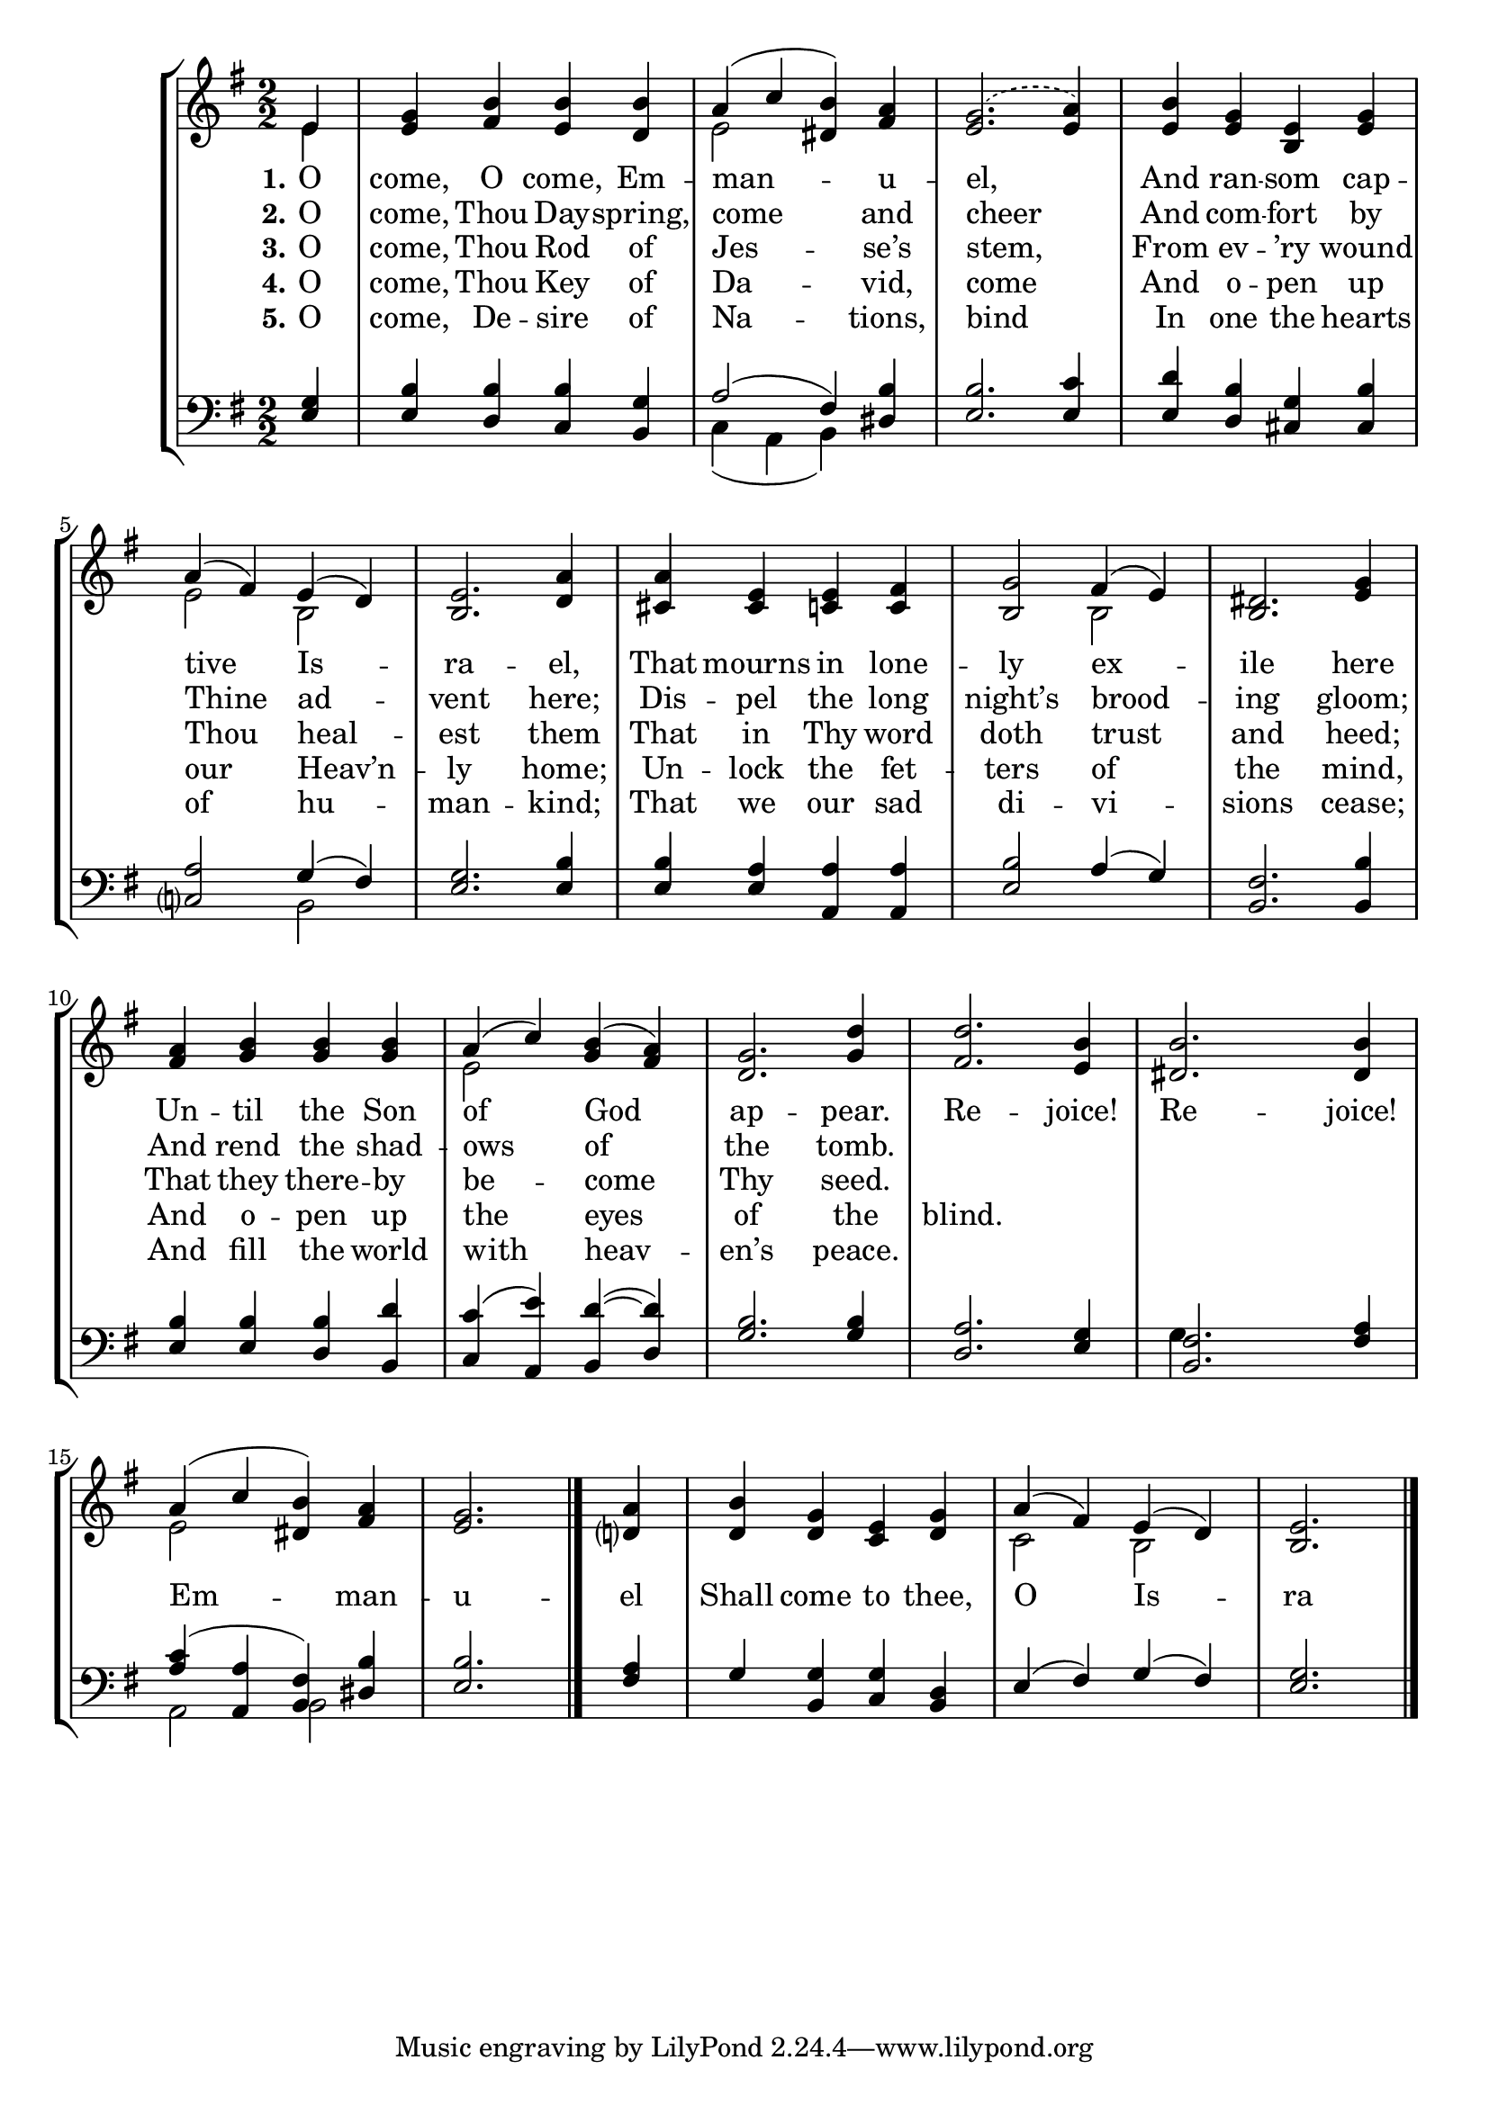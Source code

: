 OComeOComeEmmanuelSoprano =  \relative e' {
    \clef "treble" \numericTimeSignature\time 2/2 \key g \major \partial
    4 e4 | % 1
    <e g>4 <fis b>4 <e b'>4 <d b'>4 | % 2
    a'4 ( c4  <dis, b'>4 ) <fis a>4  | % 3
    \slurDashed <e g>2. ( \slurSolid <e a>4 ) | % 4
    <e b'>4 <e g>4 <b e>4 <e g>4 | % 5
    a4 ( fis4 ) e4 ( d4 ) | % 6
    <b e>2. \bar ""
    <d a'>4 | % 7
    <cis a'>4 <cis e>4 <c e>4 <c fis>4 | % 8
    <b g'>2 fis'4 ( e4 ) | % 9
    <b dis>2. <e g>4 | \barNumberCheck #10
    <fis a>4 <g b>4 <g b>4 <g b>4 | % 11
    a4 ( c4 ) <g b>4 ( <fis a>4 ) | % 12
    <d g>2. \bar ""
    <g d'>4 | % 13
    <fis d'>2. <e b'>4 | % 14
    <dis b'>2. <dis b'>4 | % 15
    a'4 ( c4 <dis, b'>4 ) <fis a>4 | % 16
    <e g>2. <d? a'>4 | % 17
    <d b'>4 <d g>4 <c e>4 <d g>4 | % 18
    a'4 ( fis4 ) e4 ( d4 ) | % 19
    <b e>2. \bar "|."
    }

OComeOComeEmmanuelVerseOne =  \lyricmode {
    "O" "come," O "come," Em -- man -- u -- "el," And
    ran -- som cap -- tive Is -- ra -- "el," That mourns in
    lone -- ly ex -- ile here Un -- til the Son of God ap
    -- "pear." Re -- "joice!" Re -- "joice!" Em -- man --
     u -- el Shall come to "thee," O Is -- ra -- "el!"
    }

OComeOComeEmmanuelVerseTwo =  \lyricmode {
    "O" "come," Thou Day -- "spring," come and cheer And
    com -- fort by Thine ad -- vent "here;" Dis -- pel the
    long "night’s" brood -- ing "gloom;" And rend the shad -- ows
    of the "tomb."
    }

OComeOComeEmmanuelVerseThree =  \lyricmode {
    "O" "come," Thou Rod of Jes -- "se’s"  "stem," From
    ev -- "’ry" wound Thou heal -- est them That in Thy word
    doth trust and "heed;" That they there -- by be -- come
    Thy "seed."
    }

OComeOComeEmmanuelVerseFive =  \lyricmode {
    "O" "come," De -- sire of Na -- "tions,"  bind In one
    the hearts of hu -- man -- "kind;" That we our sad di --
    vi -- sions "cease;" And fill the world with heav --
    "en’s"  "peace."
    }

OComeOComeEmmanuelVerseFour =  \lyricmode {
    "O" "come," Thou Key of Da -- "vid,"  come And o --
    pen up our "Heav’n" -- ly "home;" Un -- lock the fet --
    ters of the "mind," And o -- pen up the eyes of the
    "blind."
    }

OComeOComeEmmanuelAlto =  \relative e' {
    \clef "treble" \numericTimeSignature\time 2/2 \key g \major \partial
    4 e4 s1 | % 2
    e2 s2*5 | % 5
    e2 b2 s2. \bar ""
    s4*7 b2 s1*2 | % 11
    e2 s4*5 \bar ""
    s4*9 | % 15
    e2 s2*5 | % 18
    c2 b2 s2. \bar "|."
    }

OComeOComeEmmanuelTenor =  \relative e {
    \clef "bass" \numericTimeSignature\time 2/2 \key g \major \partial 4
    <e g>4 | % 1
    <e b'>4 <d b'>4 <c b'>4 <b g'>4 | % 2
    a'2 ( fis4 ) <dis b'>4 | % 3
    <e b'>2. <e c'>4 | % 4
    <e d'>4 <d b'>4 <cis g'>4 <cis b'>4 | % 5
    <c? a'>2 g'4 ( fis4 ) | % 6
    <e g>2. \bar ""
    <e b'>4 | % 7
    <e b'>4 <e a>4 <a, a'>4 <a a'>4 | % 8
    <e' b'>2 a4 ( g4 ) | % 9
    <b, fis'>2. <b b'>4 | \barNumberCheck #10
    <e b'>4 <e b'>4 <d b'>4 <b d'>4 | % 11
    <c c'>4 ( <a e''>4 ) <b d'>4 ( ~ <d d'>4 ) | % 12
    <g b>2. \bar ""
    <g b>4 | % 13
    <d a'>2. <e g>4 | % 14
    <b fis'>2. <fis' a>4 | % 15
    <a c>4 ( <a, a'>4 <b fis'>4 ) <dis b'>4 | % 16
    <e b'>2. <fis a>4 | % 17
    g4 <b, g'>4 <c g'>4 <b d>4 | % 18
    e4 ( fis4 ) g4 ( fis4 ) | % 19
    <e g>2. \bar "|."
    }

OComeOComeEmmanuelBass =  \relative c {
    \clef "bass" \numericTimeSignature\time 2/2 \key g \major \partial 4
    s4*5 | % 2
    c4 ( a4  b ) s4 s2. \bar ""
    s4*7 b2 s4*15 \bar ""
    s4*17 | % 17
    g'4 s2. | % 18
    a,2 b2 s2. \bar "|."
    }


% The score definition
\tocItem \markup "O Come, O Come, Emmanuel"
\score {
\header {
    title =  "O Come, O Come, Emmanuel"
    composer =  "VENI EMMANUEL"
    arranger =  "Jason Hunsaker"
    }

    <<
        \new StaffGroup
        <<
            \new Staff
            <<
                \context Staff << 
                    \mergeDifferentlyDottedOn\mergeDifferentlyHeadedOn
                    \context Voice = "OComeOComeEmmanuelSoprano" {  \voiceOne \OComeOComeEmmanuelSoprano }
                    \new Lyrics \lyricsto "OComeOComeEmmanuelSoprano" { \set stanza = "1." \OComeOComeEmmanuelVerseOne }
                    \new Lyrics \lyricsto "OComeOComeEmmanuelSoprano" { \set stanza = "2." \OComeOComeEmmanuelVerseTwo }
                    \new Lyrics \lyricsto "OComeOComeEmmanuelSoprano" { \set stanza = "3." \OComeOComeEmmanuelVerseThree }
                    \new Lyrics \lyricsto "OComeOComeEmmanuelSoprano" { \set stanza = "4." \OComeOComeEmmanuelVerseFour }
                    \new Lyrics \lyricsto "OComeOComeEmmanuelSoprano" { \set stanza = "5." \OComeOComeEmmanuelVerseFive }
                    \context Voice = "OComeOComeEmmanuelAlto" {  \voiceTwo \OComeOComeEmmanuelAlto }
                    >>
                >>
            \new Staff
            <<
                \context Staff << 
                    \mergeDifferentlyDottedOn\mergeDifferentlyHeadedOn
                    \context Voice = "OComeOComeEmmanuelTenor" {  \voiceOne \OComeOComeEmmanuelTenor }
                    \context Voice = "OComeOComeEmmanuelBass" {  \voiceTwo \OComeOComeEmmanuelBass }
                    >>
                >>
            >>
        >>
    }

